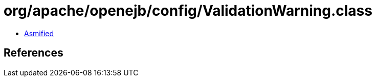 = org/apache/openejb/config/ValidationWarning.class

 - link:ValidationWarning-asmified.java[Asmified]

== References

